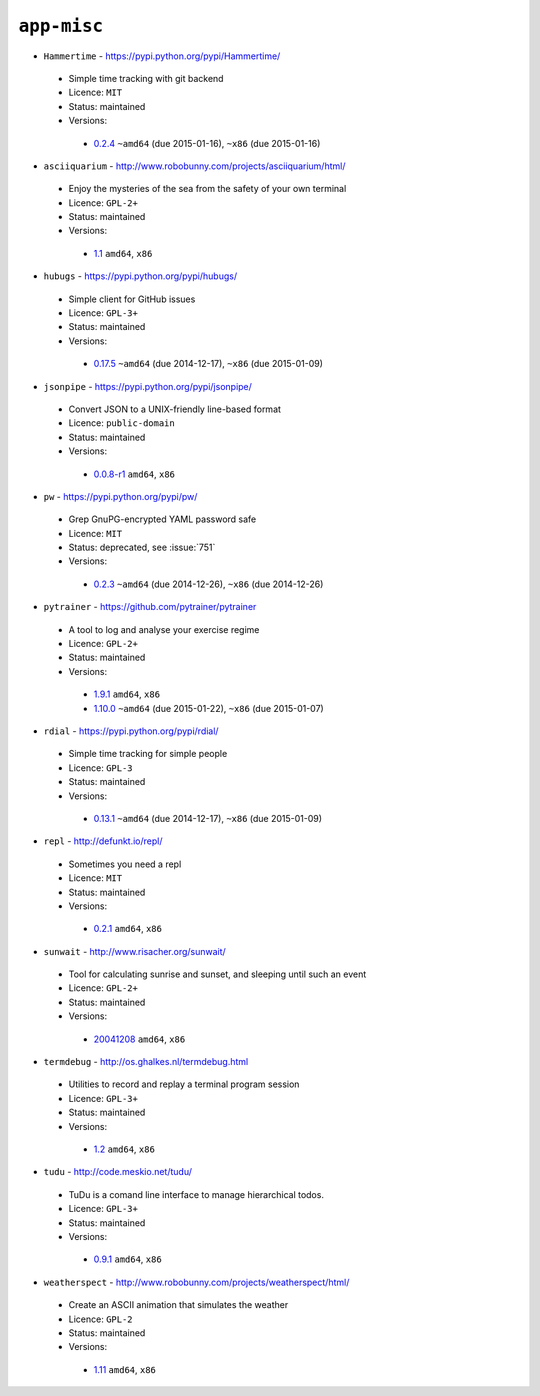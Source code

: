 ``app-misc``
------------

* ``Hammertime`` - https://pypi.python.org/pypi/Hammertime/

 * Simple time tracking with git backend
 * Licence: ``MIT``
 * Status: maintained
 * Versions:

  * `0.2.4 <https://github.com/JNRowe/jnrowe-misc/blob/master/app-misc/Hammertime/Hammertime-0.2.4.ebuild>`__  ``~amd64`` (due 2015-01-16), ``~x86`` (due 2015-01-16)

* ``asciiquarium`` - http://www.robobunny.com/projects/asciiquarium/html/

 * Enjoy the mysteries of the sea from the safety of your own terminal
 * Licence: ``GPL-2+``
 * Status: maintained
 * Versions:

  * `1.1 <https://github.com/JNRowe/jnrowe-misc/blob/master/app-misc/asciiquarium/asciiquarium-1.1.ebuild>`__  ``amd64``, ``x86``

* ``hubugs`` - https://pypi.python.org/pypi/hubugs/

 * Simple client for GitHub issues
 * Licence: ``GPL-3+``
 * Status: maintained
 * Versions:

  * `0.17.5 <https://github.com/JNRowe/jnrowe-misc/blob/master/app-misc/hubugs/hubugs-0.17.5.ebuild>`__  ``~amd64`` (due 2014-12-17), ``~x86`` (due 2015-01-09)

* ``jsonpipe`` - https://pypi.python.org/pypi/jsonpipe/

 * Convert JSON to a UNIX-friendly line-based format
 * Licence: ``public-domain``
 * Status: maintained
 * Versions:

  * `0.0.8-r1 <https://github.com/JNRowe/jnrowe-misc/blob/master/app-misc/jsonpipe/jsonpipe-0.0.8-r1.ebuild>`__  ``amd64``, ``x86``

* ``pw`` - https://pypi.python.org/pypi/pw/

 * Grep GnuPG-encrypted YAML password safe
 * Licence: ``MIT``
 * Status: deprecated, see :issue:`751`
 * Versions:

  * `0.2.3 <https://github.com/JNRowe/jnrowe-misc/blob/master/app-misc/pw/pw-0.2.3.ebuild>`__  ``~amd64`` (due 2014-12-26), ``~x86`` (due 2014-12-26)

* ``pytrainer`` - https://github.com/pytrainer/pytrainer

 * A tool to log and analyse your exercise regime
 * Licence: ``GPL-2+``
 * Status: maintained
 * Versions:

  * `1.9.1 <https://github.com/JNRowe/jnrowe-misc/blob/master/app-misc/pytrainer/pytrainer-1.9.1.ebuild>`__  ``amd64``, ``x86``
  * `1.10.0 <https://github.com/JNRowe/jnrowe-misc/blob/master/app-misc/pytrainer/pytrainer-1.10.0.ebuild>`__  ``~amd64`` (due 2015-01-22), ``~x86`` (due 2015-01-07)

* ``rdial`` - https://pypi.python.org/pypi/rdial/

 * Simple time tracking for simple people
 * Licence: ``GPL-3``
 * Status: maintained
 * Versions:

  * `0.13.1 <https://github.com/JNRowe/jnrowe-misc/blob/master/app-misc/rdial/rdial-0.13.1.ebuild>`__  ``~amd64`` (due 2014-12-17), ``~x86`` (due 2015-01-09)

* ``repl`` - http://defunkt.io/repl/

 * Sometimes you need a repl
 * Licence: ``MIT``
 * Status: maintained
 * Versions:

  * `0.2.1 <https://github.com/JNRowe/jnrowe-misc/blob/master/app-misc/repl/repl-0.2.1.ebuild>`__  ``amd64``, ``x86``

* ``sunwait`` - http://www.risacher.org/sunwait/

 * Tool for calculating sunrise and sunset, and sleeping until such an event
 * Licence: ``GPL-2+``
 * Status: maintained
 * Versions:

  * `20041208 <https://github.com/JNRowe/jnrowe-misc/blob/master/app-misc/sunwait/sunwait-20041208.ebuild>`__  ``amd64``, ``x86``

* ``termdebug`` - http://os.ghalkes.nl/termdebug.html

 * Utilities to record and replay a terminal program session
 * Licence: ``GPL-3+``
 * Status: maintained
 * Versions:

  * `1.2 <https://github.com/JNRowe/jnrowe-misc/blob/master/app-misc/termdebug/termdebug-1.2.ebuild>`__  ``amd64``, ``x86``

* ``tudu`` - http://code.meskio.net/tudu/

 * TuDu is a comand line interface to manage hierarchical todos.
 * Licence: ``GPL-3+``
 * Status: maintained
 * Versions:

  * `0.9.1 <https://github.com/JNRowe/jnrowe-misc/blob/master/app-misc/tudu/tudu-0.9.1.ebuild>`__  ``amd64``, ``x86``

* ``weatherspect`` - http://www.robobunny.com/projects/weatherspect/html/

 * Create an ASCII animation that simulates the weather
 * Licence: ``GPL-2``
 * Status: maintained
 * Versions:

  * `1.11 <https://github.com/JNRowe/jnrowe-misc/blob/master/app-misc/weatherspect/weatherspect-1.11.ebuild>`__  ``amd64``, ``x86``

